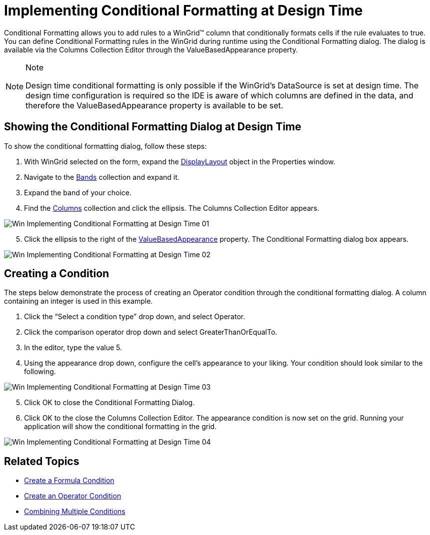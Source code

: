 ﻿////

|metadata|
{
    "name": "wingrid-implementing-conditional-formatting-at-design-time",
    "controlName": ["WinGrid"],
    "tags": ["Design Environment","Grids","Styling"],
    "guid": "{7D455421-96C7-449D-B6B0-5B704055EBAE}",  
    "buildFlags": [],
    "createdOn": "0001-01-01T00:00:00Z"
}
|metadata|
////

= Implementing Conditional Formatting at Design Time

Conditional Formatting allows you to add rules to a WinGrid™ column that conditionally formats cells if the rule evaluates to true. You can define Conditional Formatting rules in the WinGrid during runtime using the Conditional Formatting dialog. The dialog is available via the Columns Collection Editor through the ValueBasedAppearance property.

.Note
[NOTE]
====
Design time conditional formatting is only possible if the WinGrid's DataSource is set at design time. The design time configuration is required so the IDE is aware of which columns are defined in the data, and therefore the ValueBasedAppearance property is available to be set.
====

== Showing the Conditional Formatting Dialog at Design Time

To show the conditional formatting dialog, follow these steps:

[start=1]
. With WinGrid selected on the form, expand the link:infragistics4.win.ultrawingrid.v{ProductVersion}~infragistics.win.ultrawingrid.ultragridbase~displaylayout.html[DisplayLayout] object in the Properties window.
[start=2]
. Navigate to the link:infragistics4.win.ultrawingrid.v{ProductVersion}~infragistics.win.ultrawingrid.ultragridlayout~bands.html[Bands] collection and expand it.
[start=3]
. Expand the band of your choice.
[start=4]
. Find the link:infragistics4.win.ultrawingrid.v{ProductVersion}~infragistics.win.ultrawingrid.ultragridband~columns.html[Columns] collection and click the ellipsis. The Columns Collection Editor appears.

image::images/Win_Implementing_Conditional_Formatting_at_Design_Time_01.png[]

[start=5]
. Click the ellipsis to the right of the link:{ApiPlatform}win.ultrawingrid.v{ProductVersion}~infragistics.win.ultrawingrid.ultragridcolumn~valuebasedappearance.html[ValueBasedAppearance] property. The Conditional Formatting dialog box appears.

image::images/Win_Implementing_Conditional_Formatting_at_Design_Time_02.png[]

== Creating a Condition

The steps below demonstrate the process of creating an Operator condition through the conditional formatting dialog. A column containing an integer is used in this example.

[start=1]
. Click the “Select a condition type” drop down, and select Operator.
[start=2]
. Click the comparison operator drop down and select GreaterThanOrEqualTo.
[start=3]
. In the editor, type the value 5.
[start=4]
. Using the appearance drop down, configure the cell’s appearance to your liking. Your condition should look similar to the following.

image::images/Win_Implementing_Conditional_Formatting_at_Design_Time_03.png[]

[start=5]
. Click OK to close the Conditional Formatting Dialog.
[start=6]
. Click OK to the close the Columns Collection Editor. The appearance condition is now set on the grid. Running your application will show the conditional formatting in the grid.

image::images/Win_Implementing_Conditional_Formatting_at_Design_Time_04.png[]

== Related Topics

* link:wingrid-creating-a-formula-condition.html[Create a Formula Condition]
* link:wingrid-creating-an-operator-condition.html[Create an Operator Condition]
* link:wingrid-combining-multiple-conditions.html[Combining Multiple Conditions]